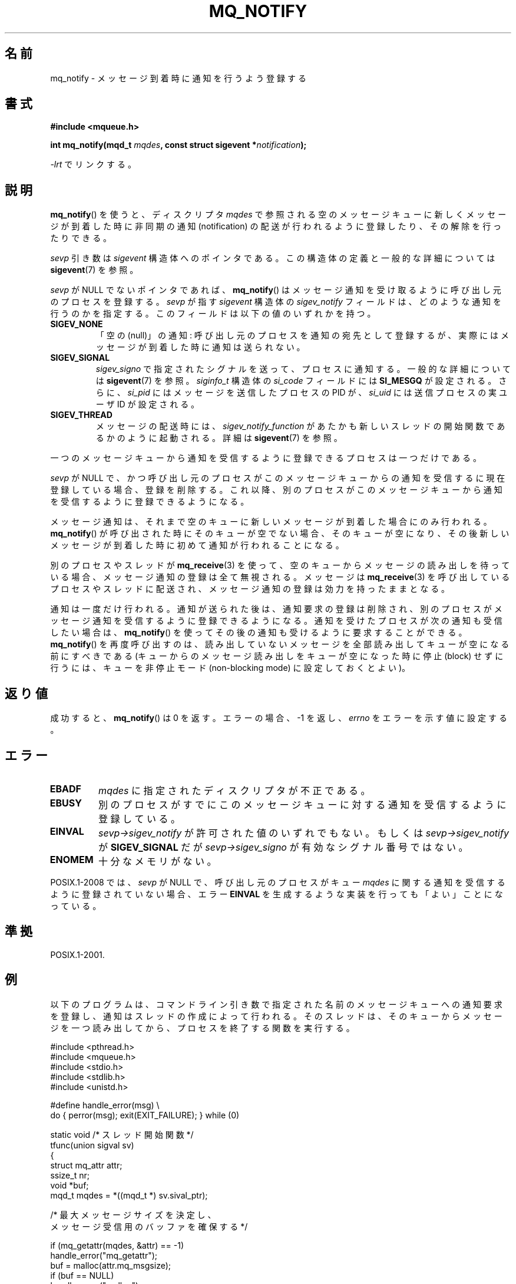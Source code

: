 .\" t
.\" Hey Emacs! This file is -*- nroff -*- source.
.\"
.\" Copyright (C) 2006 Michael Kerrisk <mtk.manpages@gmail.com>
.\"
.\" Permission is granted to make and distribute verbatim copies of this
.\" manual provided the copyright notice and this permission notice are
.\" preserved on all copies.
.\"
.\" Permission is granted to copy and distribute modified versions of this
.\" manual under the conditions for verbatim copying, provided that the
.\" entire resulting derived work is distributed under the terms of a
.\" permission notice identical to this one.
.\"
.\" Since the Linux kernel and libraries are constantly changing, this
.\" manual page may be incorrect or out-of-date.  The author(s) assume no
.\" responsibility for errors or omissions, or for damages resulting from
.\" the use of the information contained herein.  The author(s) may not
.\" have taken the same level of care in the production of this manual,
.\" which is licensed free of charge, as they might when working
.\" professionally.
.\"
.\" Formatted or processed versions of this manual, if unaccompanied by
.\" the source, must acknowledge the copyright and authors of this work.
.\"
.\"*******************************************************************
.\"
.\" This file was generated with po4a. Translate the source file.
.\"
.\"*******************************************************************
.TH MQ_NOTIFY 3 2010\-10\-04 Linux "Linux Programmer's Manual"
.SH 名前
mq_notify \- メッセージ到着時に通知を行うよう登録する
.SH 書式
.nf
\fB#include <mqueue.h>\fP
.sp
\fBint mq_notify(mqd_t \fP\fImqdes\fP\fB, const struct sigevent *\fP\fInotification\fP\fB);\fP
.fi
.sp
\fI\-lrt\fP でリンクする。
.SH 説明
\fBmq_notify\fP()  を使うと、ディスクリプタ \fImqdes\fP で参照される空のメッセージキューに新しくメッセージが到着した時に
非同期の通知 (notification) の配送が行われるように登録したり、 その解除を行ったりできる。

\fIsevp\fP 引き数は \fIsigevent\fP 構造体へのポインタである。 この構造体の定義と一般的な詳細については \fBsigevent\fP(7)
を参照。
.PP
\fIsevp\fP が NULL でないポインタであれば、 \fBmq_notify\fP()  はメッセージ通知を受け取るように呼び出し元のプロセスを登録する。
\fIsevp\fP が指す \fIsigevent\fP 構造体の \fIsigev_notify\fP フィールドは、どのような通知を行うのかを指定する。
このフィールドは以下の値のいずれかを持つ。
.TP 
\fBSIGEV_NONE\fP
.\" When is SIGEV_NONE useful?
「空の (null)」の通知: 呼び出し元のプロセスを通知の宛先として登録するが、 実際にはメッセージが到着した時に通知は送られない。
.TP 
\fBSIGEV_SIGNAL\fP
.\" I don't know of other implementations that set
.\" si_pid and si_uid -- MTK
\fIsigev_signo\fP で指定されたシグナルを送って、プロセスに通知する。 一般的な詳細については \fBsigevent\fP(7)  を参照。
\fIsiginfo_t\fP 構造体の \fIsi_code\fP フィールドには \fBSI_MESGQ\fP が設定される。 さらに、 \fIsi_pid\fP
にはメッセージを送信したプロセスの PID が、 \fIsi_uid\fP には送信プロセスの実ユーザ ID が設定される。
.TP 
\fBSIGEV_THREAD\fP
メッセージの配送時には、 \fIsigev_notify_function\fP があたかも新しいスレッドの開始関数であるかのように起動される。 詳細は
\fBsigevent\fP(7)  を参照。
.PP
一つのメッセージキューから通知を受信するように登録できるプロセスは 一つだけである。

\fIsevp\fP が NULL で、かつ呼び出し元のプロセスがこのメッセージキューからの 通知を受信するに現在登録している場合、登録を削除する。
これ以降、別のプロセスがこのメッセージキューから通知を受信するように 登録できるようになる。

メッセージ通知は、それまで空のキューに新しいメッセージが到着した 場合にのみ行われる。 \fBmq_notify\fP()
が呼び出された時にそのキューが空でない場合、 そのキューが空になり、その後新しいメッセージが到着した時に 初めて通知が行われることになる。

別のプロセスやスレッドが \fBmq_receive\fP(3)  を使って、空のキューからメッセージの読み出しを待っている場合、
メッセージ通知の登録は全て無視される。 メッセージは \fBmq_receive\fP(3)  を呼び出しているプロセスやスレッドに配送され、
メッセージ通知の登録は効力を持ったままとなる。

通知は一度だけ行われる。通知が送られた後は、通知要求の登録は削除され、 別のプロセスがメッセージ通知を受信するように登録できるようになる。
通知を受けたプロセスが次の通知も受信したい場合は、 \fBmq_notify\fP()  を使ってその後の通知も受けるように要求することができる。
\fBmq_notify\fP()  を再度呼び出すのは、読み出していないメッセージを全部読み出して キューが空になる前にすべきである
(キューからのメッセージ読み出しをキューが空になった時に 停止 (block) せずに行うには、キューを非停止モード (non\-blocking
mode)  に設定しておくとよい)。
.SH 返り値
成功すると、 \fBmq_notify\fP()  は 0 を返す。エラーの場合、\-1 を返し、 \fIerrno\fP をエラーを示す値に設定する。
.SH エラー
.TP 
\fBEBADF\fP
\fImqdes\fP に指定されたディスクリプタが不正である。
.TP 
\fBEBUSY\fP
別のプロセスがすでに このメッセージキューに対する通知を受信するように登録している。
.TP 
\fBEINVAL\fP
\fIsevp\->sigev_notify\fP が許可された値のいずれでもない。もしくは \fIsevp\->sigev_notify\fP が
\fBSIGEV_SIGNAL\fP だが \fIsevp\->sigev_signo\fP が有効なシグナル番号ではない。
.TP 
\fBENOMEM\fP
十分なメモリがない。
.PP
.\" Linux does not do this
POSIX.1\-2008 では、 \fIsevp\fP が NULL で、呼び出し元のプロセスがキュー \fImqdes\fP
に関する通知を受信するように登録されていない場合、エラー \fBEINVAL\fP を生成するような実装を行っても「よい」ことになっている。
.SH 準拠
POSIX.1\-2001.
.SH 例
以下のプログラムは、 コマンドライン引き数で指定された名前のメッセージキューへの 通知要求を登録し、通知はスレッドの作成によって行われる。
そのスレッドは、そのキューからメッセージを一つ読み出してから、 プロセスを終了する関数を実行する。
.nf

#include <pthread.h>
#include <mqueue.h>
#include <stdio.h>
#include <stdlib.h>
#include <unistd.h>

#define handle_error(msg) \e
    do { perror(msg); exit(EXIT_FAILURE); } while (0)

static void                     /* スレッド開始関数 */
tfunc(union sigval sv)
{
    struct mq_attr attr;
    ssize_t nr;
    void *buf;
    mqd_t mqdes = *((mqd_t *) sv.sival_ptr);

    /* 最大メッセージサイズを決定し、
       メッセージ受信用のバッファを確保する */

    if (mq_getattr(mqdes, &attr) == \-1)
        handle_error("mq_getattr");
    buf = malloc(attr.mq_msgsize);
    if (buf == NULL)
        handle_error("malloc");

    nr = mq_receive(mqdes, buf, attr.mq_msgsize, NULL);
    if (nr == \-1)
        handle_error("mq_receive");

    printf("Read %ld bytes from MQ\en", (long) nr);
    free(buf);
    exit(EXIT_SUCCESS);         /* プロセスを終了する */
}

int
main(int argc, char *argv[])
{
    mqd_t mqdes;
    struct sigevent sev;

    if (argc != 2) {
	fprintf(stderr, "Usage: %s <mq\-name>\en", argv[0]);
	exit(EXIT_FAILURE);
    }

    mqdes = mq_open(argv[1], O_RDONLY);
    if (mqdes == (mqd_t) \-1)
        handle_error("mq_open");

    sev.sigev_notify = SIGEV_THREAD;
    sev.sigev_notify_function = tfunc;
    sev.sigev_notify_attributes = NULL;
    sev.sigev_value.sival_ptr = &mqdes;   /* スレッド関数に渡す引き数 */
    if (mq_notify(mqdes, &sev) == \-1)
        handle_error("mq_notify");

    pause();    /* プロセスはスレッド関数により終了される */
}
.fi
.SH 関連項目
\fBmq_close\fP(3), \fBmq_getattr\fP(3), \fBmq_open\fP(3), \fBmq_receive\fP(3),
\fBmq_send\fP(3), \fBmq_unlink\fP(3), \fBmq_overview\fP(7), \fBsigevent\fP(7)
